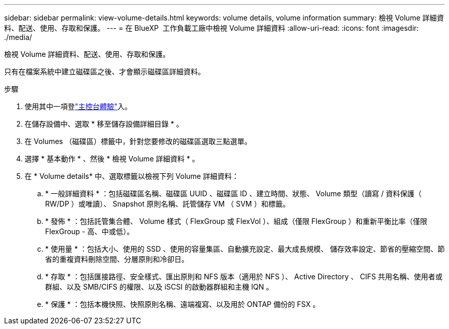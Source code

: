 ---
sidebar: sidebar 
permalink: view-volume-details.html 
keywords: volume details, volume information 
summary: 檢視 Volume 詳細資料、配送、使用、存取和保護。 
---
= 在 BlueXP  工作負載工廠中檢視 Volume 詳細資料
:allow-uri-read: 
:icons: font
:imagesdir: ./media/


[role="lead"]
檢視 Volume 詳細資料、配送、使用、存取和保護。

只有在檔案系統中建立磁碟區之後、才會顯示磁碟區詳細資料。

.步驟
. 使用其中一項登link:https://docs.netapp.com/us-en/workload-setup-admin/console-experiences.html["主控台體驗"^]入。
. 在儲存設備中、選取 * 移至儲存設備詳細目錄 * 。
. 在 Volumes （磁碟區）標籤中，針對您要修改的磁碟區選取三點選單。
. 選擇 * 基本動作 * 、然後 * 檢視 Volume 詳細資料 * 。
. 在 * Volume details* 中、選取標籤以檢視下列 Volume 詳細資料：
+
.. * 一般詳細資料 * ：包括磁碟區名稱、磁碟區 UUID 、磁碟區 ID 、建立時間、狀態、 Volume 類型（讀寫 / 資料保護（ RW/DP ）或唯讀）、 Snapshot 原則名稱、託管儲存 VM （ SVM ）和標籤。
.. * 發佈 * ：包括託管集合體、 Volume 樣式（ FlexGroup 或 FlexVol ）、組成（僅限 FlexGroup ）和重新平衡比率（僅限 FlexGroup - 高、中或低）。
.. * 使用量 * ：包括大小、使用的 SSD 、使用的容量集區、自動擴充設定、最大成長規模、 儲存效率設定、節省的壓縮空間、節省的重複資料刪除空間、分層原則和冷卻日。
.. * 存取 * ：包括匯接路徑、安全樣式、匯出原則和 NFS 版本（適用於 NFS ）、 Active Directory 、 CIFS 共用名稱、使用者或群組、以及 SMB/CIFS 的權限、以及 iSCSI 的啟動器群組和主機 IQN 。
.. * 保護 * ：包括本機快照、快照原則名稱、遠端複寫、以及用於 ONTAP 備份的 FSX 。



